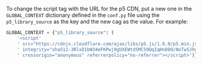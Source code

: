#+BEGIN_COMMENT
.. title: P5 CDN URL
.. slug: p5-cdn-url
.. date: 2023-05-05 15:19:31 UTC-07:00
.. tags: p5,template,shortcode
.. category: P5
.. link: 
.. description: Adding the P5 CDN URL with the conf.py.
.. type: text
.. template: p5.tmpl
#+END_COMMENT
#+OPTIONS: ^:{}
#+TOC: headlines 3

To change the script tag with the URL for the p5 CDN, put a new one in the ~GLOBAL_CONTEXT~ dictionary defined in the ~conf.py~ file using the ~p5_library_source~ as the key and the new cag as the value. For example:

#+begin_src python :results none
GLOBAL_CONTEXT = {"p5_library_source": (
    '<script'
    ' src="https://cdnjs.cloudflare.com/ajax/libs/p5.js/1.6.0/p5.min.js"'
    ' integrity="sha512-3RlxD1bW34eFKPwj9gUXEWtdSMC59QqIqHnD8O/NoTwSJhgxRizdcFVQhUMFyTp5RwLTDL0Lbcqtl8b7bFAzog=="'
    ' crossorigin="anonymous" referrerpolicy="no-referrer"></script>')}
#+end_src

